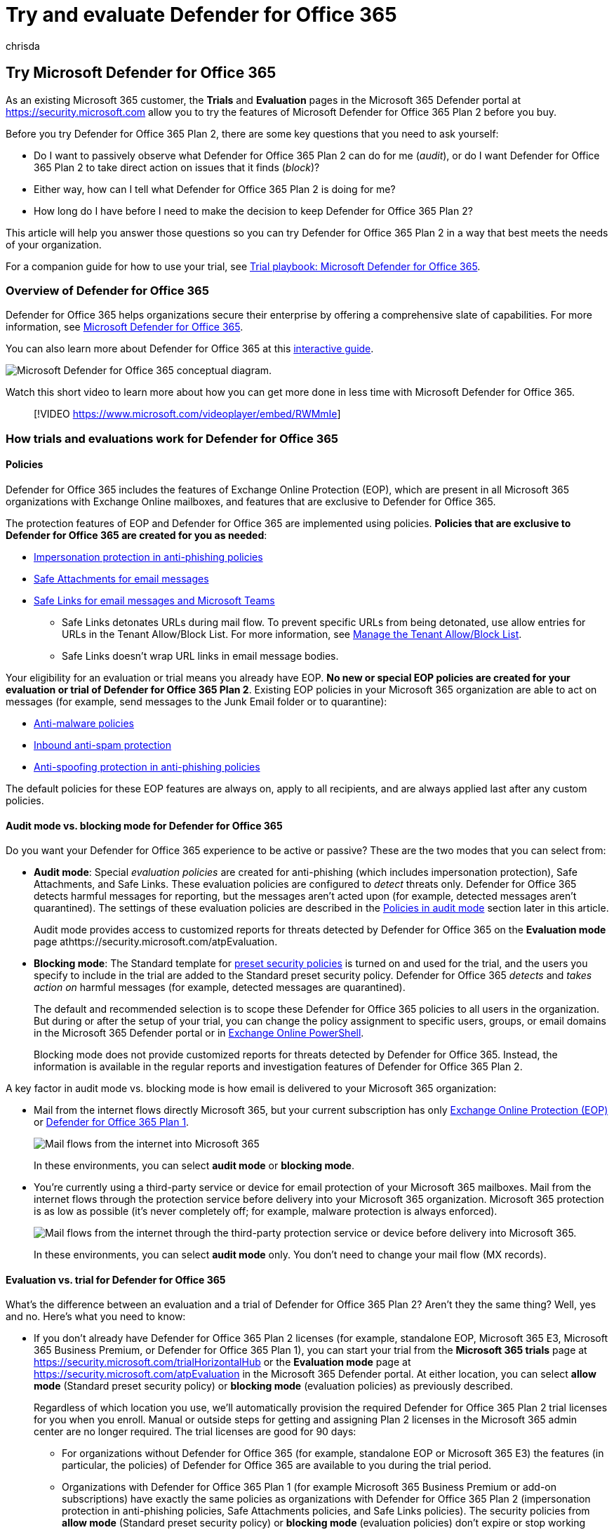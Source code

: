 = Try and evaluate Defender for Office 365
:ROBOTS:
:audience: ITPro
:author: chrisda
:description: Learn how to evaluate and try the capabilities of Microsoft Defender for Office 365 without affecting your existing mail flow.
:f1.keywords: ["NOCSH"]
:keywords: Try, Evaluate, Trial, Evaluation, Defender for Office 365
:manager: dansimp
:ms.author: chrisda
:ms.collection: ["M365-security-compliance"]
:ms.custom:
:ms.localizationpriority: medium
:ms.service: microsoft-365-security
:ms.subservice: mdo
:ms.topic: article
:search.appverid: ["MET150", "MOE150"]

== Try Microsoft Defender for Office 365

As an existing Microsoft 365 customer, the *Trials* and *Evaluation* pages in the Microsoft 365 Defender portal at https://security.microsoft.com allow you to try the features of Microsoft Defender for Office 365 Plan 2 before you buy.

Before you try Defender for Office 365 Plan 2, there are some key questions that you need to ask yourself:

* Do I want to passively observe what Defender for Office 365 Plan 2 can do for me (_audit_), or do I want Defender for Office 365 Plan 2 to take direct action on issues that it finds (_block_)?
* Either way, how can I tell what Defender for Office 365 Plan 2 is doing for me?
* How long do I have before I need to make the decision to keep Defender for Office 365 Plan 2?

This article will help you answer those questions so you can try Defender for Office 365 Plan 2 in a way that best meets the needs of your organization.

For a companion guide for how to use your trial, see xref:trial-playbook-defender-for-office-365.adoc[Trial playbook: Microsoft Defender for Office 365].

=== Overview of Defender for Office 365

Defender for Office 365 helps organizations secure their enterprise by offering a comprehensive slate of capabilities.
For more information, see xref:defender-for-office-365.adoc[Microsoft Defender for Office 365].

You can also learn more about Defender for Office 365 at this https://aka.ms/MS365D.InteractiveGuide[interactive guide].

image::../../media/microsoft-defender-for-office-365.png[Microsoft Defender for Office 365 conceptual diagram.]

Watch this short video to learn more about how you can get more done in less time with Microsoft Defender for Office 365.

____
[!VIDEO https://www.microsoft.com/videoplayer/embed/RWMmIe]
____

=== How trials and evaluations work for Defender for Office 365

==== Policies

Defender for Office 365 includes the features of Exchange Online Protection (EOP), which are present in all Microsoft 365 organizations with Exchange Online mailboxes, and features that are exclusive to Defender for Office 365.

The protection features of EOP and Defender for Office 365 are implemented using policies.
*Policies that are exclusive to Defender for Office 365 are created for you as needed*:

* link:set-up-anti-phishing-policies.md#impersonation-settings-in-anti-phishing-policies-in-microsoft-defender-for-office-365[Impersonation protection in anti-phishing policies]
* xref:safe-attachments.adoc[Safe Attachments for email messages]
* xref:safe-links.adoc[Safe Links for email messages and Microsoft Teams]
 ** Safe Links detonates URLs during mail flow.
To prevent specific URLs from being detonated, use allow entries for URLs in the Tenant Allow/Block List.
For more information, see xref:manage-tenant-allow-block-list.adoc[Manage the Tenant Allow/Block List].
 ** Safe Links doesn't wrap URL links in email message bodies.

Your eligibility for an evaluation or trial means you already have EOP.
*No new or special EOP policies are created for your evaluation or trial of Defender for Office 365 Plan 2*.
Existing EOP policies in your Microsoft 365 organization are able to act on messages (for example, send messages to the Junk Email folder or to quarantine):

* xref:anti-malware-protection.adoc[Anti-malware policies]
* xref:anti-spam-protection.adoc[Inbound anti-spam protection]
* link:set-up-anti-phishing-policies.md#spoof-settings[Anti-spoofing protection in anti-phishing policies]

The default policies for these EOP features are always on, apply to all recipients, and are always applied last after any custom policies.

==== Audit mode vs. blocking mode for Defender for Office 365

Do you want your Defender for Office 365 experience to be active or passive?
These are the two modes that you can select from:

* *Audit mode*: Special _evaluation policies_ are created for anti-phishing (which includes impersonation protection), Safe Attachments, and Safe Links.
These evaluation policies are configured to _detect_ threats only.
Defender for Office 365 detects harmful messages for reporting, but the messages aren't acted upon (for example, detected messages aren't quarantined).
The settings of these evaluation policies are described in the <<policies-in-audit-mode,Policies in audit mode>> section later in this article.
+
Audit mode provides access to customized reports for threats detected by Defender for Office 365 on the *Evaluation mode* page athttps://security.microsoft.com/atpEvaluation.

* *Blocking mode*: The Standard template for xref:preset-security-policies.adoc[preset security policies] is turned on and used for the trial, and the users you specify to include in the trial are added to the Standard preset security policy.
Defender for Office 365 _detects_ and _takes action on_ harmful messages (for example, detected messages are quarantined).
+
The default and recommended selection is to scope these Defender for Office 365 policies to all users in the organization.
But during or after the setup of your trial, you can change the policy assignment to specific users, groups, or email domains in the Microsoft 365 Defender portal or in <<policy-settings-associated-with-defender-for-office-365-trials,Exchange Online PowerShell>>.
+
Blocking mode does not provide customized reports for threats detected by Defender for Office 365.
Instead, the information is available in the regular reports and investigation features of Defender for Office 365 Plan 2.

A key factor in audit mode vs.
blocking mode is how email is delivered to your Microsoft 365 organization:

* Mail from the internet flows directly Microsoft 365, but your current subscription has only xref:exchange-online-protection-overview.adoc[Exchange Online Protection (EOP)] or link:overview.md#microsoft-defender-for-office-365-plan-1-vs-plan-2-cheat-sheet[Defender for Office 365 Plan 1].
+
image::../../media/mdo-trial-mail-flow.png[Mail flows from the internet into Microsoft 365, with protection from EOP and/or Defender for Office 365 Plan 1.]
+
In these environments, you can select *audit mode* or *blocking mode*.

* You're currently using a third-party service or device for email protection of your Microsoft 365 mailboxes.
Mail from the internet flows through the protection service before delivery into your Microsoft 365 organization.
Microsoft 365 protection is as low as possible (it's never completely off;
for example, malware protection is always enforced).
+
image::../../media/mdo-migration-before.png[Mail flows from the internet through the third-party protection service or device before delivery into Microsoft 365.]
+
In these environments, you can select *audit mode* only.
You don't need to change your mail flow (MX records).

==== Evaluation vs. trial for Defender for Office 365

What's the difference between an evaluation and a trial of Defender for Office 365 Plan 2?
Aren't they the same thing?
Well, yes and no.
Here's what you need to know:

* If you don't already have Defender for Office 365 Plan 2 licenses (for example, standalone EOP, Microsoft 365 E3, Microsoft 365 Business Premium, or Defender for Office 365 Plan 1), you can start your trial from the *Microsoft 365 trials* page at https://security.microsoft.com/trialHorizontalHub or the *Evaluation mode* page at https://security.microsoft.com/atpEvaluation in the Microsoft 365 Defender portal.
At either location, you can select *allow mode* (Standard preset security policy) or *blocking mode* (evaluation policies) as previously described.
+
Regardless of which location you use, we'll automatically provision the required Defender for Office 365 Plan 2 trial licenses for you when you enroll.
Manual or outside steps for getting and assigning Plan 2 licenses in the Microsoft 365 admin center are no longer required.
The trial licenses are good for 90 days:

 ** For organizations without Defender for Office 365 (for example, standalone EOP or Microsoft 365 E3) the features (in particular, the policies) of Defender for Office 365 are available to you during the trial period.
 ** Organizations with Defender for Office 365 Plan 1 (for example Microsoft 365 Business Premium or add-on subscriptions) have exactly the same policies as organizations with Defender for Office 365 Plan 2 (impersonation protection in anti-phishing policies, Safe Attachments policies, and Safe Links policies).
The security policies from *allow mode* (Standard preset security policy) or *blocking mode* (evaluation policies) don't expire or stop working after 90 days.
What ends after 90 days for these organizations are the link:defender-for-office-365.md#microsoft-defender-for-office-365-plan-1-and-plan-2[automation, investigation, remediation, and education capabilities] of Plan 2 that aren't present in Plan 1.

* If you already have Defender for Office 365 Plan 2 (for example, as part of a Microsoft 365 E5 subscription), you'll never see *Defender for Office 365* on the *Microsoft 365 trials* page at https://security.microsoft.com/trialHorizontalHub.
Instead, you start your evaluation of Defender for Office 365 Plan to on the *Evaluation mode* page at https://security.microsoft.com/atpEvaluation in *allow mode* (Standard preset security policy) or *blocking mode* (evaluation policies).
+
By definition, these organizations don't require trial licenses of Defender for Office 365 Plan 2, so their evaluations are unlimited in duration.

The information from the previous list is summarized in the following table:

[cols=",,^,^,"]
|===
| Organization | Available modes | Enroll from the + Evaluation page? | Enroll from the + Trials page? | Evaluation + period

| Standalone EOP + (no Exchange Online mailboxes) +  + Microsoft 365 E3
| Audit mode + Blocking mode
| Yes
| Yes
| 90 days

| Defender for Office 365 Plan 1 +  + Microsoft 365 Business Premium
| Audit mode + Blocking mode
| Yes
| Yes
| Unlimited^*^

| Microsoft 365 E5
| Audit mode + Blocking mode
| Yes
| No
| Unlimited
|===

^*^ The security policies from *allow mode* (Standard preset security policy) or *blocking mode* (evaluation policies) don't expire or stop working after 90 days.
Only the link:defender-for-office-365.md#microsoft-defender-for-office-365-plan-1-and-plan-2[automation, investigation, remediation, and education capabilities] that are exclusive to Defender for Office 365 Plan 2 stop working after 90 days.

=== Set up an evaluation or trial in audit mode

Remember, when you evaluate Defender for Office 365 in audit mode, special evaluation policies are created so Defender for Office 365 can detect threats.
The settings of these evaluation policies are described in the <<policies-in-audit-mode,Policies in audit mode>> section later in this article.

. Start the evaluation in any of the available locations in the Microsoft 365 Defender portal at https://security.microsoft.com.
For example:
 ** On the banner at the top of any Defender for Office 365 feature page, click *Start free trial*.
 ** On the *Microsoft 365 trials* page at https://security.microsoft.com/trialHorizontalHub, find and select *Defender for Office 365*.
 ** On the *Evaluation mode* page at https://security.microsoft.com/atpEvaluation, click *Start evaluation*.
. In the *Turn on protection* dialog, select *No, I only want reporting*, and then click *Continue*.
. In the *Select the users you want to include* dialog, configure the following settings:
 ** *All users*: This is the default and recommended option.
 ** *Select users*: If you select this option, you need to select the internal recipients that the evaluation applies to:
  *** *Users*: The specified mailboxes, mail users, or mail contacts.
  *** *Groups*:
   **** Members of the specified distribution groups or mail-enabled security groups.
   **** The specified Microsoft 365 Groups.
   **** *Domains*: All recipients in the specified link:/exchange/mail-flow-best-practices/manage-accepted-domains/manage-accepted-domains[accepted domains] in your organization.

+
Click in the appropriate box, start typing a value, and select the value that you want from the results.
Repeat this process as many times as necessary.
To remove an existing value, click remove image:../../media/m365-cc-sc-remove-selection-icon.png[Remove icon.] next to the value.
+
For users or groups, you can use most identifiers (name, display name, alias, email address, account name, etc.), but the corresponding display name is shown in the results.
For users, enter an asterisk (*) by itself to see all available values.

+
____
[!NOTE] You can change these selections after you finish setting up the trial as described in the <<manage-your-evaluation-or-trial-of-defender-for-office-365,Manage your trial>> section.

Multiple different types of conditions or exceptions are not additive;
they're inclusive.
The evaluation or trial is applied _only_ to those recipients that match _all_ of the specified recipient filters.
For example, you configure a condition with the following values:

* *Users*: romain@contoso.com
* *Groups*: Executives

The evaluation or trial is applied to romain@contoso.com _only_ if he's also a member of the Executives group.
If he's not a member of the group, then the evaluation or trial is not applied to him.

Likewise, if you use the same recipient filter as an exception, the evaluation or trial is not applied to romain@contoso.com _only_ if he's also a member of the Executives group.
If he's not a member of the group, then the evaluation or trial still applies to him.
____
+
When you're finished, click *Continue*.
. In the *Help us understand your mail flow* dialog, configure the following options:
 ** One of the following options is automatically selected based on our detection of the MX record for your domain:
  *** *I'm using a third-party and/or on-premises service provider*: The MX record for your domain points somewhere other than Microsoft 365.
This selection requires the following additional settings after you click *Next*:
   .... In the *Third party or on-premises settings* dialog, configure the following settings:
    ***** *Select a third party service provider*: Select one of the following values:
     ****** *Barracuda*
     ****** *IronPort*
     ****** *Mimecast*
     ****** *Proofpoint*
     ****** *Sophos*
     ****** *Symantec*
     ****** *Trend Micro*
     ****** *Other*
    ***** *The connector to apply this evaluation to*: Select the connector that's used for mail flow into Microsoft 365.
+
link:/exchange/mail-flow-best-practices/use-connectors-to-configure-mail-flow/enhanced-filtering-for-connectors[Enhanced Filtering for Connectors] (also known as _skip listing_) is automatically configured on the connector that you specify.
+
When a third-party service or device sits in front of email flowing into Microsoft 365, Enhanced Filtering for Connectors correctly identifies the source of internet messages and greatly improves the accuracy of the Microsoft filtering stack (especially xref:anti-spoofing-protection.adoc[spoof intelligence], as well as post-breach capabilities in xref:threat-explorer.adoc[Threat Explorer] and xref:automated-investigation-response-office.adoc[Automated Investigation & Response (AIR)].

    ***** *List each gateway IP address your messages pass through*: This setting is available only if you selected *Other* for *Select a third party service provider*.
Enter a comma-separated list of the IP addresses that are used by the third-party protection service or device to send mail into Microsoft 365.

+
When you're finished, click *Next*.
   .... In the *Exchange mail flow rules* dialog, decide if you need an Exchange Online mail flow rule (also known as a transport rule) that skips spam filtering for incoming messages from the third-party protection service or device.
+
It's likely that you already have an SCL=-1 mail flow rule in Exchange Online that allows all inbound mail from the protection service to bypass (most) Microsoft 365 filtering.
Many protection services encourage this spam confidence level (SCL) mail flow rule method for Microsoft 365 customers who use their services.
+
As explained in the previous step, Enhanced Filtering for Connectors is automatically configured on the connector that you specify as the source of mail from the protection service.
+
Turning on Enhanced Filtering for Connectors without an SCL=-1 rule for incoming mail from the protection service will vastly improve the detection capabilities of EOP protection features like xref:anti-spoofing-protection.adoc[spoof intelligence], and could impact the delivery of those newly-detected messages (for example, move to the Junk Email folder or to quarantine).
This impact is limited to EOP policies;
as previously explained, Defender for Office 365 policies are created in audit mode.
+
To create an SCL=-1 mail flow rule or to review your existing rules, click the *Go to Exchange admin center* button on the page.
For more information, see link:/exchange/security-and-compliance/mail-flow-rules/use-rules-to-set-scl[Use mail flow rules to set the spam confidence level (SCL) in messages in Exchange Online].
+
When you're finished, click *Finish*.
  *** *I'm only using Microsoft Exchange Online*: The MX records for your domain point to Microsoft 365.
There's nothing left to configure, so click *Finish*.
 ** *Share data with Microsoft*: This option isn't selected by default, but you can select the check box if you like.
. A progress dialog appears as your evaluation is set up.
When set up is complete, click *Done*.

=== Set up an evaluation or trial in blocking mode

Remember, when you try Defender for Office 365 in blocking mode, the Standard preset security is turned on and the specified users (some or everyone) are included in the Standard preset security policy.
For more information about the Standard preset security policy, see xref:preset-security-policies.adoc[Preset security policies].

. Start the trial in any of the available locations in the Microsoft 365 Defender portal at https://security.microsoft.com.
For example:
 ** On the banner at the top of any Defender for Office 365 feature page, click *Start free trial*.
 ** On the *Microsoft 365 trials* page at https://security.microsoft.com/trialHorizontalHub, find and select *Defender for Office 365*.
 ** On the *Evaluation mode* page at https://security.microsoft.com/atpEvaluation, click *Start evaluation*.
. In the *Turn on protection* dialog, select *Yes, protect my organization by blocking threats*, and then click *Continue*.
. In the *Select the users you want to include* dialog, configure the following settings:
 ** *All users*: This is the default and recommended option.
 ** *Select users*: If you select this option, you need to select the internal recipients that the trial applies to:
  *** *Users*: The specified mailboxes, mail users, or mail contacts.
  *** *Groups*:
   **** Members of the specified distribution groups or mail-enabled security groups.
   **** The specified Microsoft 365 Groups.
  *** *Domains*: All recipients in the specified link:/exchange/mail-flow-best-practices/manage-accepted-domains/manage-accepted-domains[accepted domains] in your organization.

+
Click in the appropriate box, start typing a value, and select the value that you want from the results.
Repeat this process as many times as necessary.
To remove an existing value, click remove image:../../media/m365-cc-sc-remove-selection-icon.png[Remove icon.] next to the value.
+
For users or groups, you can use most identifiers (name, display name, alias, email address, account name, etc.), but the corresponding display name is shown in the results.
For users, enter an asterisk (*) by itself to see all available values.

+
____
[!NOTE] You can change these selections after you finish setting up the trial as described in the <<manage-your-evaluation-or-trial-of-defender-for-office-365,Manage your trial>> section.

Multiple different types of conditions or exceptions are not additive;
they're inclusive.
The evaluation or trial is applied _only_ to those recipients that match _all_ of the specified recipient filters.
For example, you configure a condition with the following values:

* *Users*: romain@contoso.com
* *Groups*: Executives

The evaluation or trial is applied to romain@contoso.com _only_ if he's also a member of the Executives group.
If he's not a member of the group, then the evaluation or trial is not applied to him.

Likewise, if you use the same recipient filter as an exception, the evaluation or trial is not applied to romain@contoso.com _only_ if he's also a member of the Executives group.
If he's not a member of the group, then the evaluation or trial still applies to him.
____
+
When you're finished, click *Continue*.
. A progress dialog appears as your evaluation is set up.
When setup is complete, click *Done*.

=== Manage your evaluation or trial of Defender for Office 365

After you set up your evaluation or trial in audit mode or blocking mode, the *Evaluation mode* page at https://security.microsoft.com/atpEvaluation is your central location for information about trying Defender for Office 365 Plan 2.

. In the Microsoft 365 Defender portal at https://security.microsoft.com, go to *Email & collaboration* > *Policies & rules* > *Threat policies* > select *Evaluation mode* in the *Others* section.
Or, to go directly to the *Microsoft Defender for Office 365 evaluation* page, use https://security.microsoft.com/atpEvaluation.
. On the *Microsoft Defender for Office 365 evaluation* page, you can do the following tasks:
 ** Click *Buy a paid subscription* to buy Defender for Office 365 Plan 2.
 ** Click *Manage*.
In the *Microsoft Defender for Office 365 evaluation* flyout that appears, you can do the following tasks:
  *** Change who the evaluation or trial applies to as described earlier in the <<set-up-an-evaluation-or-trial-in-audit-mode,Set up an evaluation or trial in audit mode>> and <<set-up-an-evaluation-or-trial-in-blocking-mode,Set up an evaluation or trial in blocking mode>>.
  *** To switch from *audit mode* (evaluation policies) to blocking mode (Standard preset security policy), click *Convert to standard protection*, and then click *Continue* in the dialog that appears to be taken to the *Apply standard protection* wizard on the *Preset security policies* page.
The existing included and excluded recipients are copied over.
For more information, see link:preset-security-policies.md#use-the-microsoft-365-defender-portal-to-assign-standard-and-strict-preset-security-policies-to-users[Use the Microsoft 365 Defender portal to assign Standard and Strict preset security policies to users].
+
*Notes*:

   **** The policies in the Standard preset security policy have a higher priority than the evaluation policies, which means the policies in the Standard preset security are always applied _before_ the evaluation policies, even if both are present and turned on.
To turn off the evaluation policies, use the *Turn off* button.
   **** There's no automatic way to go from *blocking mode* to *audit mode*.
The manual steps are:
    ..... Turn off the Standard preset security policy on the *Preset security policies* page.
    ..... After clicking *Manage* on the *Microsoft Defender for Office 365 evaluation* page, verify the presence of the *Turn off* button, which indicates the evaluation policies are turned on.
If you see the *Turn on* button, click it to turn on the evaluation policies.
    ..... Verify the users that the evaluation applies to.

  *** To turn off the evaluation policies, click *Turn off*.
To turn them back on, click *Turn on*.

+
When you're finished in the flyout, click *Save*.

=== Reports for your evaluation or trial of Defender for Office 365

This section describes the reports that are available in audit mode and blocking mode.

==== Reports for blocking mode

In *blocking mode*, the following reports show detections by Defender for Office 365:

* The link:view-email-security-reports.md#mailflow-view-for-the-mailflow-status-report[Mailflow view for the Mailflow status report]:
 ** Messages detected as user impersonation or domain impersonation by anti-phishing policies appear in *Impersonation block*.
 ** Messages detected during file or URL detonation by Safe Attachments policies or Safe Links policies appear in *Detonation block*.
* The link:view-email-security-reports.md#threat-protection-status-report[Threat protection status report]:
 ** link:view-email-security-reports.md#view-data-by-overview[View data by Overview]:
+
You can filter most views by the *Protected by* value *MDO* to see the effects of Defender for Office 365.

 ** link:view-email-security-reports.md#view-data-by-email--phish-and-chart-breakdown-by-detection-technology[View data by Email > Phish and Chart breakdown by Detection Technology]
  *** Messages detected by xref:campaigns.adoc[campaigns] appear in *Campaign*.
  *** Messages detected by Safe Attachments appear in *File detonation* and *File detonation reputation*.
  *** Messages detected by user impersonation protection in anti-phishing policies appear in *Impersonation domain*, *Impersonation user*, and *Mailbox intelligence impersonation*.
  *** Messages detected by Safe Links appear in *URL detonation* and *URL detonation reputation*.
 ** link:view-email-security-reports.md#view-data-by-email--malware-and-chart-breakdown-by-detection-technology[View data by Email > Malware and Chart breakdown by Detection Technology]
  *** Messages detected by xref:campaigns.adoc[campaigns] appear in *Campaign*.
  *** Messages detected by Safe Attachments appear in *File detonation* and *File detonation reputation*.
  *** Messages detected by Safe Links appear in *URL detonation* and *URL detonation reputation*.
 ** link:view-email-security-reports.md#view-data-by-email--spam-and-chart-breakdown-by-detection-technology[View data by Email > Spam and Chart breakdown by Detection Technology]
+
Messages detected by Safe Links appear in *URL malicious reputation*.

 ** link:view-email-security-reports.md#chart-breakdown-by-policy-type[Chart breakdown by Policy type]
+
Messages detected by Safe Attachments appear in *Safe Attachments*

 ** link:view-email-security-reports.md#view-data-by-content--malware[View data by Content > Malware]
+
Malicious files detected by xref:turn-on-mdo-for-spo-odb-and-teams.adoc[Safe Attachments for SharePoint, OneDrive, and Microsoft Teams] appear in *MDO detonation*.

 ** The link:view-email-security-reports.md#top-senders-and-recipients-report[Top senders and recipients report]
+
*Show data for Top malware recipients (MDO)* and *Show data for Top phish recipients (MDO)*.

 ** The link:view-reports-for-mdo.md#url-protection-report[URL protection report]

==== Reports for audit mode

In *audit mode*, the following reports show detections by Defender for Office 365:

* The link:view-email-security-reports.md#threat-protection-status-report[Threat protection status report] has *Evaluation: Yes/No* as a filterable property in the following views:
 ** link:view-email-security-reports.md#view-data-by-email--phish-and-chart-breakdown-by-detection-technology[View data by Email > Phish and Chart breakdown by Detection Technology]
 ** link:view-email-security-reports.md#view-data-by-email--malware-and-chart-breakdown-by-detection-technology[View data by Email > Malware and Chart breakdown by Detection Technology]
 ** link:view-email-security-reports.md#view-data-by-email--spam-and-chart-breakdown-by-detection-technology[View data by Email > Spam and Chart breakdown by Detection Technology]
* xref:threat-explorer.adoc[Threat Explorer] shows the following banner in message detection details on the *Analysis* tab for *Bad attachment*, *spam url + malware*, *Phish url*, and *impersonation* messages that were detected by the Defender for Office 365 evaluation show the following banner in the details of the entry:
+
image::../../media/evalv2-detection-banner.png[Notification banner in message details that the Defender for Office 365 evaluation detected a malicious email message.]

The *Microsoft Defender for Office 365 evaluation* page at https://security.microsoft.com/atpEvaluation consolidates the reporting for the policies in the evaluation:

* Safe Links
* Safe Attachments
* Impersonation protection in anti-phishing policies

By default, the charts show data for the last 30 days, but you can filter the date range by clicking image:../../media/m365-cc-sc-add-internal-icon.png[Calendar icon.] *30 days* and selecting from following additional values that are less than 30 days:

* 24 hours
* 7 days
* 14 days
* Custom date range

You can click image:../../media/m365-cc-sc-download-icon.png[Download icon.] *Download* to download the chart data to a .csv file.

=== Required permissions

The following permissions are required in *Azure AD* to set up an evaluation or trial of Defender for Microsoft 365:

* *Create, modify or delete an evaluation or trial*: Security Administrator or Global Administrator.
* *View evaluation policies and reports in audit mode*: Security Administrator or Security Reader.

For more information about Azure AD permissions in the Microsoft 365 Defender portal, see link:permissions-microsoft-365-security-center.md#azure-ad-roles-in-the-microsoft-365-defender-portal[Azure AD roles in the Microsoft 365 Defender portal]

=== Frequently asked questions

==== Q: Do I need to manually get or activate trial licenses?

A: No.
The trial automatically provisions Defender for Office 365 Plan 2 licenses if you need them as previously described.

==== Q: How do I extend the trial?

A: See link:/microsoft-365/commerce/try-or-buy-microsoft-365#extend-your-trial[Extend your trial].

==== Q: What happens to my data after the trial expires?

A: After your trial expires, you'll have access to your trial data (data from features in Defender for Office 365 that you didn't have previously) for 30 days.
After this 30 day period, all policies and data that were associated with the Defender for Office 365 trial will be deleted.

==== Q: How many times can I use the Defender for Office 365 trial in my organization?

A: A maximum of 2 times.
If your first trial expires, you need to wait at least 30 days after the expiration date before you can enroll in the Defender for Office 365 trial again.
After your second trial, you can't enroll in another trial.

==== Q: In audit mode, are there scenarios where Defender for Office 365 will act on messages?

A: Yes.
No one in any program or SKU can turn off or bypass taking action on messages that are classified as malware or high confidence phishing by the service.

In audit mode, link:set-up-anti-phishing-policies.md#spoof-settings[anti-spoofing protection in EOP] also takes action on messages.
To prevent anti-spoofing protection from acting on messages, create an Exchange mail flow rule (also known as a transport rule) where inbound email bypasses all types of filtering that can be bypassed (including anti-spoofing protection).
For instructions, see link:/exchange/security-and-compliance/mail-flow-rules/use-rules-to-set-scl[Use mail flow rules to set the spam confidence level (SCL) in messages in Exchange Online].

==== Q: In what order are policies evaluated?

A: See link:preset-security-policies.md#order-of-precedence-for-preset-security-policies-and-other-policies[Order of precedence for preset security policies and other policies].

=== Reference

==== Policy settings associated with Defender for Office 365 trials

===== Policies in audit mode

____
[!WARNING] Do not attempt to create, modify, or remove the individual security policies that are associated with the evaluation of Defender for Office 365.
The only supported method for creating the individual security policies for the evaluation is to start the evaluation or trial in audit mode in the Microsoft 365 Defender portal for the first time.
____

<<audit-mode-vs-blocking-mode-for-defender-for-office-365,As previously described>>, when you choose audit mode for your evaluation or trial, evaluation policies with the required settings to observe but not take action on messages are automatically created.

To see these policies and their settings, run the following command in link:/powershell/exchange/connect-to-exchange-online-powershell[Exchange Online PowerShell]:

[,powershell]
----
Write-Output -InputObject ("`r`n"*3),"Evaluation anti-phishing policy",("-"*79);Get-AntiPhishPolicy | Where-Object -Property RecommendedPolicyType -eq -Value "Evaluation"; Write-Output -InputObject ("`r`n"*3),"Evaluation Safe Attachments policy",("-"*79);Get-SafeAttachmentPolicy | Where-Object -Property RecommendedPolicyType -eq -Value "Evaluation"; Write-Output -InputObject ("`r`n"*3),"Evaluation Safe Links policy",("-"*79);Get-SafeLinksPolicy | Where-Object -Property RecommendedPolicyType -eq -Value "Evaluation"
----

The settings are also described in the following tables.

====== Anti-phishing evaluation policy settings

|===
| Setting | Value

| Name
| Evaluation Policy

| AdminDisplayName
| Evaluation Policy

| AuthenticationFailAction
| MoveToJmf

| Enabled
| True

| EnableFirstContactSafetyTips
| False

| EnableMailboxIntelligence
| True

| EnableMailboxIntelligenceProtection
| True

| EnableOrganizationDomainsProtection
| False

| EnableSimilarDomainsSafetyTips
| False

| EnableSimilarUsersSafetyTips
| False

| EnableSpoofIntelligence
| True

| EnableSuspiciousSafetyTip
| False

| EnableTargetedDomainsProtection
| False

| EnableTargetedUserProtection
| False

| EnableUnauthenticatedSender
| True

| EnableUnusualCharactersSafetyTips
| False

| EnableViaTag
| True

| ExcludedDomains
| {}

| ExcludedSenders
| {}

| ImpersonationProtectionState
| Manual

| IsDefault
| False

| MailboxIntelligenceProtectionAction
| NoAction

| MailboxIntelligenceProtectionActionRecipients
| {}

| MailboxIntelligenceQuarantineTag
| DefaultFullAccessPolicy

| PhishThresholdLevel
| 1

| PolicyTag
| blank

| RecommendedPolicyType
| Evaluation

| SpoofQuarantineTag
| DefaultFullAccessPolicy

| TargetedDomainActionRecipients
| {}

| TargetedDomainProtectionAction
| NoAction

| TargetedDomainQuarantineTag
| DefaultFullAccessPolicy

| TargetedDomainsToProtect
| {}

| TargetedUserActionRecipients
| {}

| TargetedUserProtectionAction
| NoAction

| TargetedUserQuarantineTag
| DefaultFullAccessPolicy

| TargetedUsersToProtect
| {}
|===

====== Safe Attachments evaluation policy settings

|===
| Setting | Value

| Name
| Evaluation Policy

| Action
| Allow

| ActionOnError
| True

| AdminDisplayName
| Evaluation Policy

| ConfidenceLevelThreshold
| 80

| Enable
| True

| EnableOrganizationBranding
| False

| IsBuiltInProtection
| False

| IsDefault
| False

| OperationMode
| Delay

| QuarantineTag
| AdminOnlyAccessPolicy

| RecommendedPolicyType
| Evaluation

| Redirect
| False

| RedirectAddress
| blank

| ScanTimeout
| 30
|===

====== Safe Links evaluation policy settings

|===
| Setting | Value

| Name
| Evaluation Policy

| AdminDisplayName
| Evaluation Policy

| AllowClickThrough
| True

| CustomNotificationText
| blank

| DeliverMessageAfterScan
| True

| DisableUrlRewrite
| True

| DoNotRewriteUrls
| {}

| EnableForInternalSenders
| False

| EnableOrganizationBranding
| False

| EnableSafeLinksForEmail
| True

| EnableSafeLinksForOffice
| False

| EnableSafeLinksForTeams
| False

| IsBuiltInProtection
| False

| LocalizedNotificationTextList
| {}

| RecommendedPolicyType
| Evaluation

| ScanUrls
| True

| TrackClicks
| True
|===

====== Use PowerShell to configure recipient conditions and exceptions to the evaluation in audit mode

A rule that's associated with the Defender for Office 365 evaluation policies controls the recipient conditions and exceptions to the evaluation.

To view the rule that's associated with the evaluation, run the following command in Exchange Online PowerShell:

[,powershell]
----
Get-ATPEvaluationRule
----

To use Exchange Online PowerShell to modify who the evaluation applies to, use the following syntax:

[,powershell]
----
Set-ATPEvaluationRule -Identity "Evaluation Rule" -SentTo <"user1","user2",... | $null> -ExceptIfSentTo <"user1","user2",... | $null> -SentToMemberOf <"group1","group2",... | $null> -ExceptIfSentToMemberOf <"group1","group2",... | $null> -RecipientDomainIs <"domain1","domain2",... | $null> -ExceptIfRecipientDomainIs <"domain1","domain2",... | $null>
----

This example configures exceptions from the evaluation for the specified security operations (SecOps) mailboxes.

[,powershell]
----
Set-ATPEvaluationRule -Identity "Evaluation Rule" -ExceptIfSentTo "SecOps1","SecOps2"
----

====== Use PowerShell to turn on or turn off the evaluation in audit mode

To turn on or turn off the evaluation in audit mode, you enable or disable the rule that's associated with the evaluation.
The State property value of the evaluation rule shows whether the rule is Enabled or Disabled.

Run the following command to determine whether the evaluation is currently enabled or disabled:

[,powershell]
----
Get-ATPEvaluationRule -Identity "Evaluation Rule" | Format-Table Name,State
----

Run the following command to turn off the evaluation if it's turned on:

[,powershell]
----
Disable-ATPEvaluationRule -Identity "Evaluation Rule"
----

Run the following command to turn on the evaluation if it's turned off:

[,powershell]
----
Enable-ATPEvaluationRule -Identity "Evaluation Rule"
----

===== Policies and rules in block mode

<<audit-mode-vs-blocking-mode-for-defender-for-office-365,As previously described>>, when you choose blocking mode for your trial, policies are created using the Standard template for xref:preset-security-policies.adoc[preset security policies].

To use Exchange Online PowerShell to view the individual security policies that are associated with the Standard preset security policy, and to use Exchange Online PowerShell to view and configure the recipient conditions and exceptions for the preset security policy, see link:preset-security-policies.md#preset-security-policies-in-exchange-online-powershell[Preset security policies in Exchange Online PowerShell].
